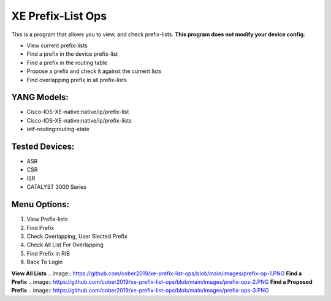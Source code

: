 XE Prefix-List Ops
==================

This is a program  that allows you to view, and check prefix-lists. **This program does not modify your device config**:

- View current prefix-lists
- Find a prefix in the device prefix-list
- Find a prefix in the routing table
- Propose a prefix and check it against the current lists
- Find overlapping prefix in all prefix-lists

YANG Models:
------------

- Cisco-IOS-XE-native:native/ip/prefix-list
- Cisco-IOS-XE-native:native/ip/prefix-lists
- ietf-routing:routing-state

Tested Devices:
------------

- ASR
- CSR
- ISR
- CATALYST 3000 Series

Menu Options:
-------------
1. View Prefix-lists
2. Find Prefix
3. Check Overlapping, User Slected Prefix
4. Check All List For Overlapping
5. Find Prefix in RIB
6. Back To Login

**View All Lists**
.. image:: https://github.com/cober2019/xe-prefix-list-ops/blob/main/images/prefix-op-1.PNG
**Find a Prefix**
.. image:: https://github.com/cober2019/xe-prefix-list-ops/blob/main/images/prefix-ops-2.PNG
**Find a Proposed Prefix**
.. image:: https://github.com/cober2019/xe-prefix-list-ops/blob/main/images/prefix-ops-3.PNG
